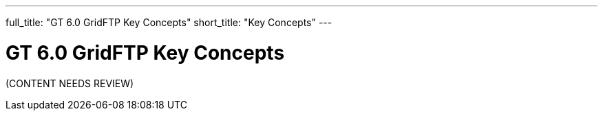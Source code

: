 ---
full_title: "GT 6.0 GridFTP Key Concepts"
short_title: "Key Concepts"
---

= GT 6.0 GridFTP Key Concepts

[red]#(CONTENT NEEDS REVIEW)#